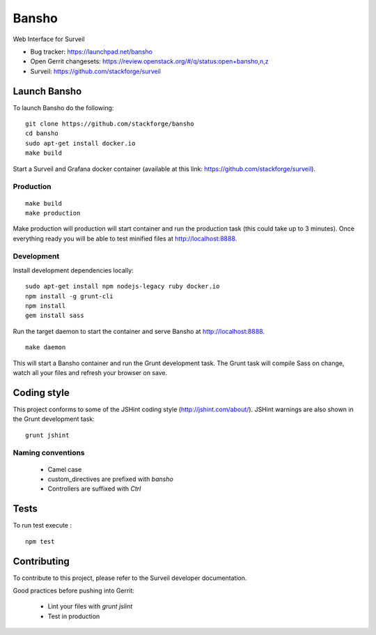 ======
Bansho
======

Web Interface for Surveil

* Bug tracker: https://launchpad.net/bansho
* Open Gerrit changesets: https://review.openstack.org/#/q/status:open+bansho,n,z
* Surveil: https://github.com/stackforge/surveil

.. image:: https://github.com/stackforge/surveil-specs/raw/master/bansho.png
      :alt: Bansho interface picture


Launch Bansho
=============

To launch Bansho do the following:

::

    git clone https://github.com/stackforge/bansho
    cd bansho
    sudo apt-get install docker.io
    make build


Start a Surveil and Grafana docker container (available at this link: https://github.com/stackforge/surveil).


Production
--------------

::

    make build
    make production


Make production will production will start container and run the production task (this could take up to 3 minutes).
Once everything ready you will be able to test minified files at http://localhost:8888.


Development
-----------

Install development dependencies locally:

::

    sudo apt-get install npm nodejs-legacy ruby docker.io
    npm install -g grunt-cli
    npm install
    gem install sass


Run the target daemon to start the container and serve Bansho at http://localhost:8888.

::

    make daemon


This will start a Bansho container and run the Grunt development task.
The Grunt task will compile Sass on change, watch all your files and refresh your browser on save.


Coding style
============

This project conforms to some of the JSHint coding style (http://jshint.com/about/). JSHint warnings are also shown in the Grunt development task:

::

    grunt jshint


Naming conventions
------------------

 - Camel case
 - custom_directives are prefixed with `bansho`
 - Controllers are suffixed with `Ctrl`


Tests
=====

To run test execute :

::

    npm test


Contributing
============

To contribute to this project, please refer to the Surveil developer documentation.

Good practices before pushing into Gerrit:

    - Lint your files with `grunt jslint`
    - Test in production


